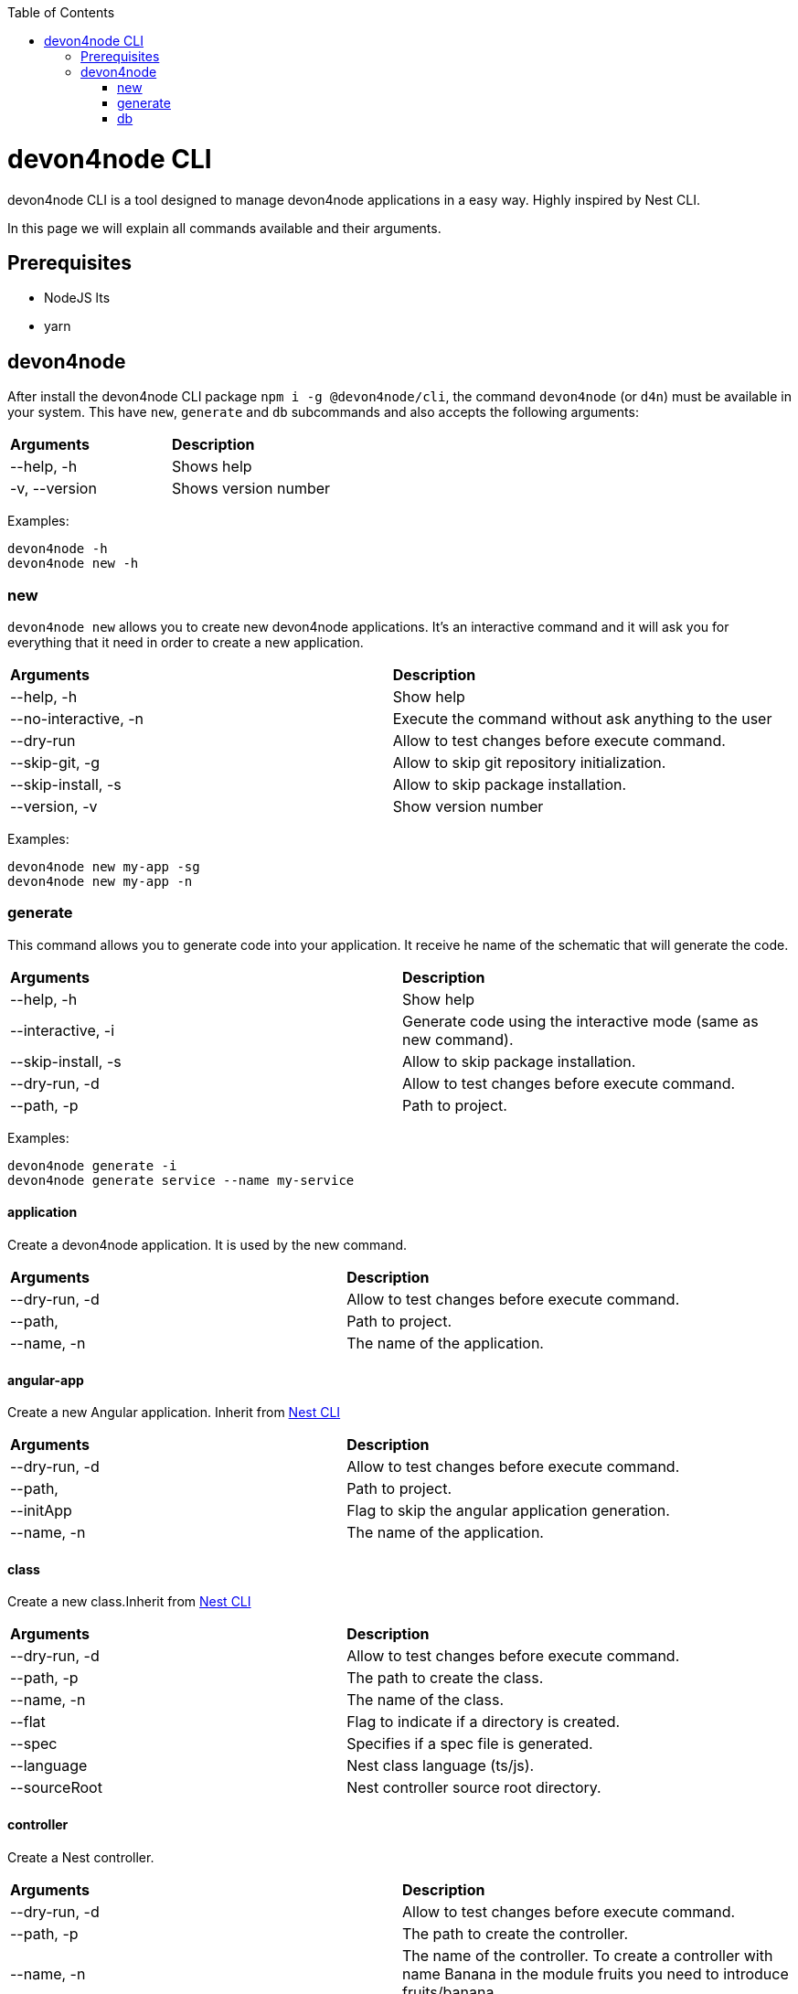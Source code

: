 :toc: macro

ifdef::env-github[]
:tip-caption: :bulb:
:note-caption: :information_source:
:important-caption: :heavy_exclamation_mark:
:caution-caption: :fire:
:warning-caption: :warning:
endif::[]

toc::[]
:idprefix:
:idseparator: -
:reproducible:
:source-highlighter: rouge
:listing-caption: Listing

= devon4node CLI

devon4node CLI is a tool designed to manage devon4node applications in a easy way. Highly inspired by Nest CLI.

In this page we will explain all commands available and their arguments.

== Prerequisites

- NodeJS lts
- yarn

== devon4node

After install the devon4node CLI package `npm i -g @devon4node/cli`, the command `devon4node` (or `d4n`) must be available in your system. This have `new`, `generate` and `db` subcommands and also accepts the following arguments:

|====
| *Arguments*    | *Description*
|--help, -h      | Shows help
|-v, --version   | Shows version number
|====

Examples:

----
devon4node -h
devon4node new -h
----

=== new

`devon4node new` allows you to create new devon4node applications. It's an interactive command and it will ask you for everything that it need in order to create a new application.

|========
| *Arguments*           | *Description*
| --help, -h            | Show help
| --no-interactive, -n  | Execute the command without ask anything to the user
| --dry-run             | Allow to test changes before execute command.
| --skip-git, -g        | Allow to skip git repository initialization.
| --skip-install, -s    | Allow to skip package installation.
| --version, -v         | Show version number
|========

Examples:

----
devon4node new my-app -sg
devon4node new my-app -n
----

=== generate

This command allows you to generate code into your application. It receive he name of the schematic that will generate the code.

|========
| *Arguments*           | *Description*
| --help, -h            | Show help
| --interactive, -i     | Generate code using the interactive mode (same as new command).
| --skip-install, -s    | Allow to skip package installation.
| --dry-run, -d         | Allow to test changes before execute command.
| --path, -p            | Path to project.
|========

Examples:

----
devon4node generate -i
devon4node generate service --name my-service
----

==== application

Create a devon4node application. It is used by the new command.

|========
| *Arguments*           | *Description*
| --dry-run, -d         | Allow to test changes before execute command.
| --path,               | Path to project.
| --name, -n            | The name of the application.
|========

==== angular-app

Create a new Angular application. Inherit from link:https://docs.nestjs.com/cli/overview[Nest CLI]

|========
| *Arguments*           | *Description*
| --dry-run, -d         | Allow to test changes before execute command.
| --path,               | Path to project.
| --initApp             | Flag to skip the angular application generation.
| --name, -n            | The name of the application.
|========

==== class

Create a new class.Inherit from link:https://docs.nestjs.com/cli/overview[Nest CLI]

|========
| *Arguments*           | *Description*
|--dry-run, -d          | Allow to test changes before execute command.
|--path, -p             | The path to create the class.
|--name, -n             | The name of the class.
|--flat                 | Flag to indicate if a directory is created.
|--spec                 | Specifies if a spec file is generated.
|--language             | Nest class language (ts/js).
|--sourceRoot           | Nest controller source root directory.
|========

==== controller

Create a Nest controller.

|========
| *Arguments*           | *Description*
| --dry-run, -d         | Allow to test changes before execute command.
| --path, -p            | The path to create the controller.
| --name, -n            | The name of the controller. To create a controller with name Banana in the module fruits you need to introduce fruits/banana
| --spec                | Specifies if a spec file is generated.
|========

==== decorator

Create a Nest decorator. Inherit from link:https://docs.nestjs.com/cli/overview[Nest CLI]

|========
| *Arguments*           | *Description*
| --dry-run, -d         | Allow to test changes before execute command.
| --path, -p            | The path to create the decorator.
| --name, -n            | The name of the decorator.
| --language            | Nest decorator language (ts/js).
| --sourceRoot          | Nest decorator source root directory.
| --flat                | Flag to indicate if a directory is created.
|========

==== filter

Create a Nest filter.

|========
| *Arguments*           | *Description*
|--dry-run, -d          | Allow to test changes before execute command.
|--path, -p             | The path to create the filter.
|--name, -n             | The name of the filter. To create a filter with name Banana in the module fruits you need to introduce fruits/banana
|--language             | Nest filter language (ts/js).
|--sourceRoot           | Nest filter source root directory.
|--flat                 | Flag to indicate if a directory is created.
|--spec                 | Specifies if a spec file is generated.
|========

==== gateway

Create a Nest gateway. Inherit from link:https://docs.nestjs.com/cli/overview[Nest CLI]

|========
| *Arguments*           | *Description*
| --dry-run, -d         | Allow to test changes before execute command.
| --path, -p            | The path to create the gateway.
| --name, -n            | The name of the gateway.
| --language            | Nest gateway language (ts/js).
| --sourceRoot          | Nest gateway source root directory.
| --flat                | Flag to indicate if a directory is created.
| --spec                | Specifies if a spec file is generated.
|========

==== guard

Create a Nest guard.

|========
| *Arguments*           | *Description*
| --dry-run, -d         | Allow to test changes before execute command.
| --path, -p            | The path to create the guard.
| --name, -n            | The name of the guard. To create a guard with name Banana in the module fruits you need to introduce fruits/banana
| --language            | Nest guard language (ts/js).
| --sourceRoot          | Nest guard source root directory.
| --flat                | Flag to indicate if a directory is created.
| --spec                | Specifies if a spec file is generated.
|========

==== interceptor

Create a Nest interceptor.

|========
| *Arguments*           | *Description*
| --dry-run, -d         | Allow to test changes before execute command.
| --path, -p            | The path to create the interceptor.
| --name, -n            | The name of the interceptor. To create an interceptor with name Banana in the module fruits you need to introduce fruits/banana
| --language            | Nest interceptor language (ts/js).
| --sourceRoot          | Nest interceptor source root directory.
| --flat                | Flag to indicate if a directory is created.
| --spec                | Specifies if a spec file is generated.
|========

==== interface

Create a Nest interface. Inherit from link:https://docs.nestjs.com/cli/overview[Nest CLI]

|========
| *Arguments*           | *Description*
| --dry-run, -d         | Allow to test changes before execute command.
| --path, -p            | The path to create the interface.
| --name, -n            | The name of the interface.
| --sourceRoot          | Nest interface source root directory
| --flat                | Flag to indicate if a directory is created.
|========

==== middleware

Create a Nest middleware.

|========
| *Arguments*           | *Description*
| --dry-run, -d         | Allow to test changes before execute command.
| --path, -p            | The path to create the middleware.
| --name, -n            | The name of the middleware. To create a middleware with name Banana in the module fruits you need to introduce fruits/banana
| --language            | Nest middleware language (ts/js).
| --sourceRoot          | Nest middleware source root directory.
| --flat                | Flag to indicate if a directory is created.
| --spec                | Specifies if a spec file is generated.
|========

==== module

Create a Nest module.

|========
| *Arguments*           | *Description*
| --help, -h            | Shows help
| --dry-run, -d         | Allow to test changes before execute command.
| --path, -p            | The path to create the module.
| --name, -n            | The name of the module. To create a module named module-b as a submodule of module-a, you need to introduce module-a/module-b
| --module              | The path to import the module.
| --language            | Nest module language (ts/js).
| --sourceRoot          | Nest module source root directory.
| --skipImport          | Flag to skip the module import.
|========

==== pipe

Create a Nest pipe.

|========
| *Arguments*           | *Description*
| --help, -h            | Shows help
| --dry-run, -d         | Allow to test changes before execute command.
| --path, -p            | The path to create the pipe.
| --name, -n            | The name of the pipe. To create a pipe with name Banana in the module fruits you need to introduce fruits/banana
| --language            | Nest pipe language (ts/js).
| --sourceRoot          | Nest pipe source root directory.
| --flat                | Flag to indicate if a directory is created.
| --spec                | Specifies if a spec file is generated.
|========

==== provider

Create a Nest provider. Inherit from link:https://docs.nestjs.com/cli/overview[Nest CLI]

|========
| *Arguments*           | *Description*
| --help, -h            | Shows help
| --dry-run, -d         | Allow to test changes before execute command.
| --path, -p            | The path to create the provider.
| --name, -n            | The name of the provider.
| --language            | Nest provider language (ts/js).
| --sourceRoot          | Nest provider source root directory.
| --flat                | Flag to indicate if a directory is created.
| --spec                | Specifies if a spec file is generated.
|========

==== service

Create a Nest service.

|========
| *Arguments*           | *Description*
| --help, -h            | Shows help
| --dry-run, -d         | Allow to test changes before execute command.
| --path, -p            | The path to create the service.
| --name, -n            | The name of the service.
| --spec                | Specifies if a spec file is generated. To create a service with name Banana in the module fruits you need to introduce fruits/banana
|========

==== resolver

Create a Nest resolver. Inherit from link:https://docs.nestjs.com/cli/overview[Nest CLI]

|========
| *Arguments*           | *Description*
| --help, -h            | Shows help
| --dry-run, -d         | Allow to test changes before execute command.
| --path, -p            | The path to create the resolver.
| --name, -n            | The name of the resolver.
| --language            | Nest resolver language (ts/js).
| --sourceRoot          | Nest resolver source root directory.
| --flat                | Flag to indicate if a directory is created.
| --spec                | Specifies if a spec file is generated.
|========

==== configuration

Create a Nest CLI configuration. Inherit from link:https://docs.nestjs.com/cli/overview[Nest CLI]

|========
| *Arguments*           | *Description*
| --help, -h            | Shows help
| --dry-run, -d         | Allow to test changes before execute command.
| --path,               | Path to project.
|========

==== library

Create a Nest library (mono-repo). Inherit from link:https://docs.nestjs.com/cli/overview[Nest CLI]

|========
| *Arguments*           | *Description*
| --help, -h            | Shows help
| --dry-run, -d         | Allow to test changes before execute command.
| --path, -p            | The path to create the library.
| --name, -n            | The name of the library.
| --prefix              | The prefix of the library.
| --language            | Nest library language.
| --rootDir             | The libraries root directory.
|========

==== sub-app

Create a Nest application (mono-repo). Inherit from link:https://docs.nestjs.com/cli/overview[Nest CLI]

|========
| *Arguments*           | *Description*
| --help, -h            | Shows help
| --dry-run, -d         | Allow to test changes before execute command.
| --path, -p            | The path to create the application.
| --name, -n            | The name of the application.
| --language            | Nest application language.
| --rootDir             | Applications root directory.
|========

==== typeorm

Initialize typeorm into your current project in a correct way.

|========
| *Arguments*           | *Description*
| --help, -h            | Shows help
| --dry-run, -d         | Allow to test changes before execute command.
| --path, -p            | Path to project.
| --db                  | Database type.
|========

==== entity

Add a TypeOrm entity to your project. Requires TypeORM installed in the project.

|========
| *Arguments*           | *Description*
| --help, -h            | Shows help
| --dry-run, -d         | Allow to test changes before execute command.
| --path, -p            | Change the application folder where you will create the entity
| --name, -n            | The entity name. To create a entity with name Banana in the module fruits you need to introduce fruits/banana
|========

==== config-module

Add the config module to the project.

It will add the @devon4node/common module as a project dependency. Then, it will generate the configuration module into your project and add it in the core module. Also, it generates the config files for the most common environments.

|========
| *Arguments*           | *Description*
| --help, -h            | Shows help
| --dry-run, -d         | Allow to test changes before execute command.
| --path, -p            | Path to project.
|========

==== crud

Generate CRUD methods for a entity. Requires TypeORM installed in the project.

It will add the @nestjsx/crud module as a project dependency. Then, generates an entity, a CRUD controller and a CRUD service. It also register the entity, controller and service in the module.

|========
| *Arguments*           | *Description*
| --help, -h            | Shows help
| --dry-run, -d         | Allow to test changes before execute command.
| --path, -p            | Change the application folder where you will create the crud
| --name, -n            | The crud name. To create crud with name Banana in the module fruits you need to introduce fruits/banana
|========

==== mailer

Add @devon4node/mailer module to project.

It will add the @devon4node/mailer module as a project dependency. Also, it will add it to the core module and it will generate some email template examples.

|========
| *Arguments*           | *Description*
| --help, -h            | Shows help
| --dry-run, -d         | Allow to test changes before execute command.
| --path, -p            | Path to project.
|========

==== swagger

Add swagger module to project.

It will add the @nestjs/swagger module as a project dependency. Also, it will update the main.ts file in order to expose the endpoint for swagger. The default endpoint is: `/v1/api`

|========
| *Arguments*           | *Description*
| --help, -h            | Shows help
| --dry-run, -d         | Allow to test changes before execute command.
| --path, -p            | Path to project.
|========

==== auth-jwt

Add the auth JWT module to the project.

It will add to your project the auth-jwt and user module. Also, it will import those modules into the core module.

|========
| *Arguments*           | *Description*
| --help, -h            | Shows help
| --dry-run, -d         | Allow to test changes before execute command.
| --path, -p            | Path to project.
|========

==== all-in-one

Execute multiple schematics at the same time.

This schematic is used by the interactive mode.

|========
| *Arguments*           | *Description*
| --help, -h            | Shows help
| --dry-run, -d         | Allow to test changes before execute command.
| --path, -p            | Path to config file
|========

==== security

Add cors and helmet to your project.

It will add helmet package as project dependency and update the main.ts file in order to enable the cors and helmet in your application.

|========
| *Arguments*           | *Description*
| --help, -h            | Shows help
| --dry-run, -d         | Allow to test changes before execute command.
| --path, -p            | Path to project.
|========


=== db

Execute a database command. This command is an alias of `typeorm` command, so if you exetue the command `devon4node db migration:create` under the hood it will execute `typeorm migration:create`. For more information see link:https://typeorm.io/#/using-cli[typeorm CLI documentation].

==== schema:sync

Synchronizes your entities with database schema. It runs schema update queries on all connections you have. To run update queries on a concrete connection use -c option.

|========
| *Arguments*           | *Description*
| --help, -h            | Shows help
| --connection, -c      | Name of the connection on which schema synchronization needs to to run.
| --config, -f          | Name of the file with connection configuration.
| --version, -v         | Shows number version
|========

Examples: 

----
devon4node db schema:sync
----

==== schema:log

Shows sql to be executed by schema:sync command. It shows sql log only for your default connection. To run update queries on a concrete connection use -c option.

|========
| *Arguments*           | *Description*
| --help, -h            | Shows help
| --connection, -c      | Name of the connection on which schema synchronization needs to to run.
| --config, -f          | Name of the file with connection configuration.
| --version, -v         | Shows number version
|========

==== schema:drop

Drops all tables in the database on your default connection. To drop table of a concrete connection's database use -c option.

|========
| *Arguments*           | *Description*
| --help, -h            | Shows help
| --connection, -c      | Name of the connection on which schema synchronization needs to to run.
| --config, -f          | Name of the file with connection configuration.
| --version, -v         | Shows number version
|========

==== query

Executes given SQL query on a default connection. Specify connection name to run query on a specific connection.

|========
| *Arguments*           | *Description*
| --help, -h            | Shows help
| --connection, -c      | Name of the connection on which schema synchronization needs to to run.
| --config, -f          | Name of the file with connection configuration.
| --version, -v         | Shows number version
|========

==== entity:create

Generates a new entity.

|========
| *Arguments*           | *Description*
| --help, -h            | Shows help
| --connection, -c      | Name of the connection on which to run a query
| --name, -n            | Name of the entity class.
| --dir                 | Directory where entity should be created.
| --config, -f          | Name of the file with connection configuration.
| --version, -v         | Shows number version
|========

==== subscriber:create

Generates a new subscriber.

|========
| *Arguments*           | *Description*
| --help, -h            | Shows help
| --connection, -c      | Name of the connection on which to run a query
| --name, -n            | Name of the entity class.
| --dir                 | Directory where entity should be created.
| --config, -f          | Name of the file with connection configuration.
| --version, -v         | Shows number version
|========

==== migration:create

Creates a new migration file.

|========
| *Arguments*           | *Description*
| --help, -h            | Shows help
| --connection, -c      | Name of the connection on which to run a query
| --name, -n            | Name of the entity class.
| --dir                 | Directory where entity should be created.
| --config, -f          | Name of the file with connection configuration.
| --version, -v         | Shows number version
|========

Examples: 

----
devon4node db migration:create -n InsertData
----

==== migration:generate

Generates a new migration file with sql needs to be executed to update schema.

|========
| *Arguments*           | *Description*
| --help, -h            | Shows help
| --connection, -c      | Name of the connection on which to run a query
| --name, -n            | Name of the entity class.
| --dir                 | Directory where entity should be created.
| --config, -f          | Name of the file with connection configuration.
| --version, -v         | Shows number version
|========

Examples: 

----
devon4node db migration:generate -n CreateTables
----

==== migration:run

Runs all pending migrations.

|========
| *Arguments*           | *Description*
| --help, -h            | Shows help
| --connection, -c      | Name of the connection on which run a query.
| --transaction, -t     | Indicates if transaction should be used or not for migration run. Enabled by default.
| --config, -f          | Name of the file with connection configuration.
| --version, -v         | Shows number version
|========

==== migration:show

Show all migrations and whether they have been run or not

|========
| *Arguments*           | *Description*
| --help, -h            | Shows help
| --connection, -c      | Name of the connection on which run a query.
| --config, -f          | Name of the file with connection configuration.
| --version, -v         | Shows number version
|========

==== migration:revert

Reverts last executed migration.

|========
| *Arguments*           | *Description*
| --help, -h            | Shows help
| --connection, -c      | Name of the connection on which run a query.
| --transaction, -t     | Indicates if transaction should be used or not for migration revert. Enabled by default.
| --config, -f          | Name of the file with connection configuration.
| --version, -v         | Shows number version
|========

==== version

Prints TypeORM version this project uses.

|========
| *Arguments*           | *Description*
| --help, -h             | Shows help
| --version, -v          | Shows number version
|========

Examples: 

----
devon4node db version
----

==== cache:clear

Clears all data stored in query runner cache.

|========
| *Arguments*           | *Description*
| --help, -h            | Shows help
| --connection, -c      | Name of the connection on which run a query.
| --config, -f          | Name of the file with connection configuration.
| --version, -v         | Shows number version
|========
